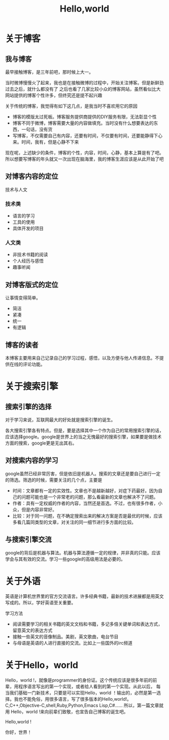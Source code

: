 #+TITLE:Hello,world
* 关于博客
** 我与博客
最早接触博客，是三年前吧，那时候上大一。

当时微博慢慢火了起来，我也是在接触微博的过程中，开始关注博客。但是新鲜劲过去之后，就什么都没有了
之后也看了几家比较小众的博客网站，虽然看似比大网站提供的博客个性许多，但终究还是提不起兴趣

关于传统的博客，我觉得有如下这几点，是我当时不喜欢用它的原因
+ 博客的模版太过死板。博客服务提供商提供的DIY服务有限，无法彰显个性
+ 博客不同于微博，博客需要大量的内容做填充。当时没有什么想要表达的东西，一句话，没有货
+ 写博客，不仅需要自己有内容，还要有时间，不仅要有时间，还要能静得下心来。时间，我有，但是心静不下来
现在呢，上述缺少的条件，博客的个性，内容，时间，心静，基本上算是有了吧。所以想要写博客的年头就又一次出现在脑海里，我的博客生涯应该是从此开始了吧
** 对博客内容的定位
技术与人文
*** 技术类
+ 语言的学习
+ 工具的使用
+ 具体开发的项目
*** 人文类
+ 非技术书籍的阅读
+ 个人经历与感悟
+ 趣事听闻

** 对博客版式的定位
让事情变得简单。
+ 简洁
+ 紧凑
+ 统一
+ 有逻辑
** 博客的读者
本博客主要用来自己记录自己的学习过程，感悟，以及方便与他人传递信息。不提供在线的评论功能。
* 关于搜索引擎
** 搜索引擎的选择
对于学习来说，互联网最大的好处就是搜索引擎的诞生。

各大搜索引擎各有特点。但是，要是选择其中一个作为自己的常用搜索引擎的话，应该选择google。google是世界上的当之无愧最好的搜索引擎，如果要是做技术方面的搜索，google更是无出其右。
** 对搜索内容的学习
google虽然已经非常厉害，但是依旧是机器人。搜索的文章还是要自己进行一定的筛选。筛选的时候，需要关注的几个点，主要是
+ 时间：文章都有一定的实效性。文章也不是越新越好，对症下药最好。因为自己的问题可能也是一个非常老的问题，那么看最新的文章也解决不了问题。
+ 作者：具有一定权威的作者的内容，当然还是首选。不过，也有很多作者，小众，但是内容非常好。
+ 比较：对于同一问题，在不确定搜索出来的解决方案是否是最优的时候，应该多看几篇同类型的文章，对关注的同一细节进行多方面的比较。
** 与搜索引擎交流
google的背后是机器与算法。机器与算法遵循一定的规律，并非真的只能。应该学会与其有效的交流。学习一些google的高级用法是必要的。
* 关于外语
英语是计算机世界里的官方交流语言。许多经典书籍，最新的技术进展都是用英文写成的。所以，学好英语至关重要。

学习方法
+ 阅读需要学习的相关书籍的英文文档和书籍，多记多倍关键单词和表达方式，留意英文的表达方式
+ 接触一些英文的音像制品。美剧，英文歌曲，电台节目
+ 与母语是英语的人进行直接的交流。比如上一些国外的irc频道
* 关于Hello，world
 Hello，world !，就像是programmer的身份证。这个传统应该是很多年前的前辈，用程序语言写出的第一个实现，或者给人看到的第一个实现。从此以后，
每当我们基础一门新技术，只要是可以实现Hello，world ！输出的，必然是第一选择。我也不能免俗，用很多语言，写了很多版本的Hello,world!。C,C++,Objective-C,shell,Ruby,Python,Emacs Lisp,C#......
所以，第一篇文章就用 Hello，world !来向前辈们致敬，也宣告自己博客的诞生吧。

Hello,world !

你好，世界！


